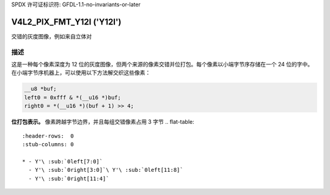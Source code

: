 SPDX 许可证标识符: GFDL-1.1-no-invariants-or-later

.. _V4L2-PIX-FMT-Y12I:

**************************
V4L2_PIX_FMT_Y12I ('Y12I')
**************************

交错的灰度图像，例如来自立体对

描述
===========

这是一种每个像素深度为 12 位的灰度图像，但两个来源的像素交错并位打包。每个像素以小端字节序存储在一个 24 位的字中。在小端字节序机器上，可以使用以下方法解交织这些像素：

.. code-block:: c

    __u8 *buf;
    left0 = 0xfff & *(__u16 *)buf;
    right0 = *(__u16 *)(buf + 1) >> 4;

**位打包表示。**
像素跨越字节边界，并且每组交错像素占用 3 字节
.. flat-table::
    :header-rows:  0
    :stub-columns: 0

    * - Y'\ :sub:`0left[7:0]`
      - Y'\ :sub:`0right[3:0]`\ Y'\ :sub:`0left[11:8]`
      - Y'\ :sub:`0right[11:4]`
